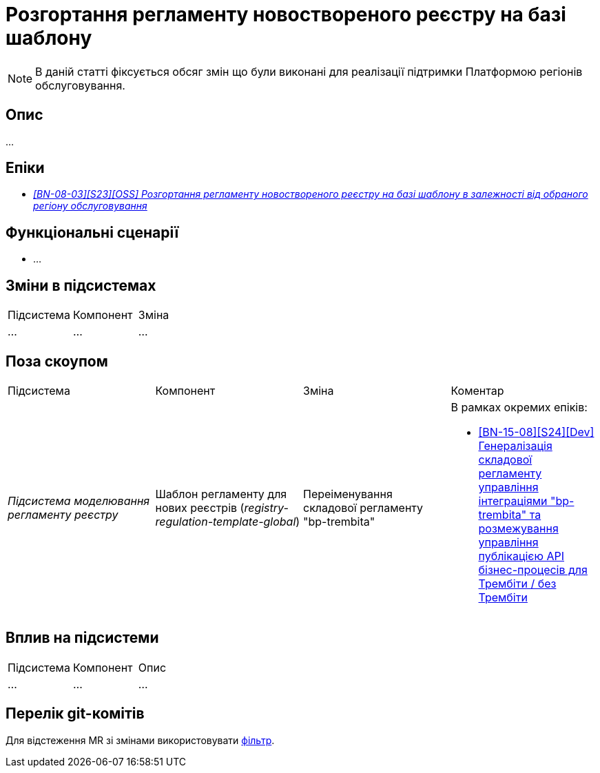 = Розгортання регламенту новоствореного реєстру на базі шаблону

[NOTE]
--
В даній статті фіксується обсяг змін що були виконані для реалізації підтримки Платформою регіонів обслуговування.
--

== Опис

...

== Епіки

* _https://jiraeu.epam.com/browse/MDTUDDM-29656[[BN-08-03\][S23\][OSS\] Розгортання регламенту новоствореного реєстру на базі шаблону в залежності від обраного регіону обслуговування]_

== Функціональні сценарії

* ...

== Зміни в підсистемах

|===
|Підсистема|Компонент|Зміна
|...
|...
|...
|===

== Поза скоупом

|===
|Підсистема|Компонент|Зміна|Коментар
|_Підсистема моделювання регламенту реєстру_
|Шаблон регламенту для нових реєстрів (_registry-regulation-template-global_)
|Переіменування складової регламенту "bp-trembita"
a|В рамках окремих епіків:

* https://jiraeu.epam.com/browse/MDTUDDM-29207[[BN-15-08\][S24\][Dev\] Генералізація складової регламенту управління інтеграціями "bp-trembita" та розмежування управління публікацією API бізнес-процесів для Трембіти / без Трембіти]
|===

== Вплив на підсистеми

|===
|Підсистема|Компонент|Опис
|...
|...
|...
|===

== Перелік git-комітів

Для відстеження MR зі змінами використовувати https://gerrit-mdtu-ddm-edp-cicd.apps.cicd2.mdtu-ddm.projects.epam.com/q/status:open+-is:wip+MDTUDDM-29656[фільтр].